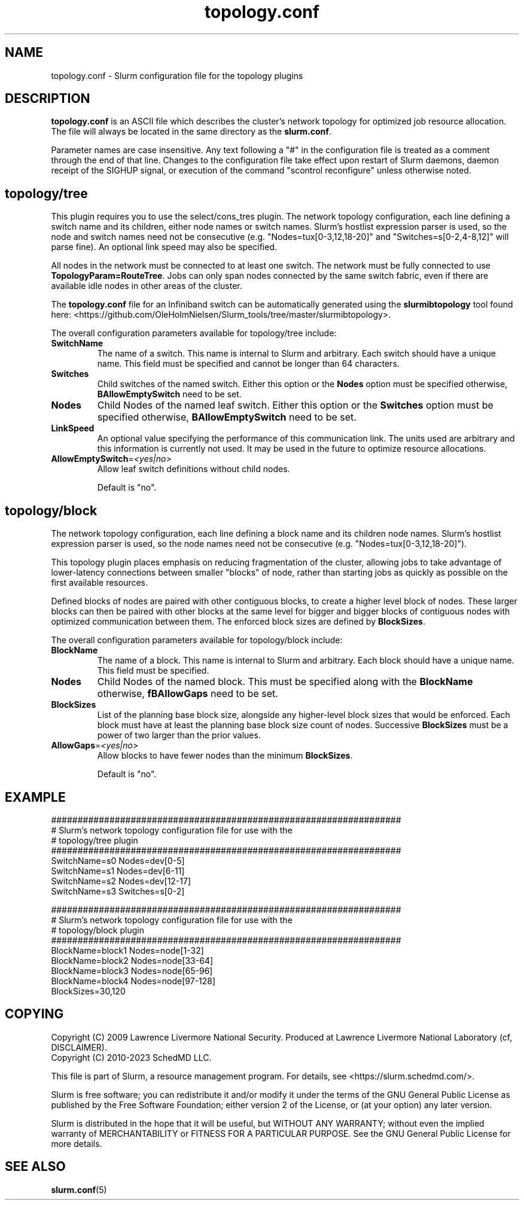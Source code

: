 .TH "topology.conf" "5" "Slurm Configuration File" "September 2024" "Slurm Configuration File"

.SH "NAME"
topology.conf \-  Slurm configuration file for the topology plugins

.SH "DESCRIPTION"

\fBtopology.conf\fP is an ASCII file which describes the
cluster's network topology for optimized job resource allocation.
The file will always be located in the same directory as the \fBslurm.conf\fR.
.LP
Parameter names are case insensitive.
Any text following a "#" in the configuration file is treated
as a comment through the end of that line.
Changes to the configuration file take effect upon restart of
Slurm daemons, daemon receipt of the SIGHUP signal, or execution
of the command "scontrol reconfigure" unless otherwise noted.
.LP

.SH "topology/tree"

This plugin requires you to use the select/cons_tres plugin.
The network topology configuration, each line defining a switch name and
its children, either node names or switch names.
Slurm's hostlist expression parser is used, so the node and switch
names need not be consecutive (e.g. "Nodes=tux[0\-3,12,18\-20]"
and "Switches=s[0\-2,4\-8,12]" will parse fine).
An optional link speed may also be specified.

.LP
All nodes in the
network must be connected to at least one switch. The network must be fully
connected to use \fBTopologyParam=RouteTree\fR. Jobs can only span nodes
connected by the same switch fabric, even if there are available idle nodes
in other areas of the cluster.

.LP
The \fBtopology.conf\fP file for an Infiniband switch can be
automatically generated using the \fBslurmibtopology\fP tool found here:
<https://github.com/OleHolmNielsen/Slurm_tools/tree/master/slurmibtopology>.

.LP
The overall configuration parameters available for topology/tree include:

.TP
\fBSwitchName\fR
The name of a switch. This name is internal to Slurm and arbitrary.
Each switch should have a unique name.
This field must be specified and cannot be longer than 64 characters.
.IP

.TP
\fBSwitches\fR
Child switches of the named switch.
Either this option or the \fBNodes\fR option must be specified otherwise,
\fBBAllowEmptySwitch\fR need to be set.
.IP

.TP
\fBNodes\fR
Child Nodes of the named leaf switch.
Either this option or the \fBSwitches\fR option must be specified otherwise,
\fBBAllowEmptySwitch\fR need to be set.
.IP

.TP
\fBLinkSpeed\fR
An optional value specifying the performance of this communication link.
The units used are arbitrary and this information is currently not used.
It may be used in the future to optimize resource allocations.
.IP

.TP
\fBAllowEmptySwitch\fR=\fI<yes|no>\fR
Allow leaf switch definitions without child nodes.
.sp
Default is "no".
.IP

.SH "topology/block"

.LP
The network topology configuration, each line defining a block name and
its children node names.
Slurm's hostlist expression parser is used, so the node
names need not be consecutive (e.g. "Nodes=tux[0\-3,12,18\-20]").

.LP
This topology plugin places emphasis on reducing fragmentation of the
cluster, allowing jobs to take advantage of lower\-latency connections
between smaller "blocks" of node, rather than starting jobs as quickly
as possible on the first available resources.

.LP
Defined blocks of nodes are paired with other contiguous blocks, to create
a higher level block of nodes. These larger blocks can then be paired with
other blocks at the same level for bigger and bigger blocks of contiguous
nodes with optimized communication between them. The enforced block sizes
are defined by \fBBlockSizes\fR.

.LP
The overall configuration parameters available for topology/block include:

.TP
\fBBlockName\fR
The name of a block. This name is internal to Slurm and arbitrary.
Each block should have a unique name.
This field must be specified.
.IP

.TP
\fBNodes\fR
Child Nodes of the named block.
This must be specified along with the \fBBlockName\fR otherwise,
\fBfBAllowGaps\fR need to be set.
.IP

.TP
\fBBlockSizes\fR
List of the planning base block size, alongside any
higher-level block sizes that would be enforced.
Each block must have at least the planning base block size count of nodes.
Successive \fBBlockSizes\fR must be a power of two larger than the prior values.
.IP

.TP
\fBAllowGaps\fR=\fI<yes|no>\fR
Allow blocks to have fewer nodes than the minimum \fBBlockSizes\fR.
.sp
Default is "no".
.IP

.SH "EXAMPLE"
.nf
##################################################################
# Slurm's network topology configuration file for use with the
# topology/tree plugin
##################################################################
SwitchName=s0 Nodes=dev[0\-5]
SwitchName=s1 Nodes=dev[6\-11]
SwitchName=s2 Nodes=dev[12\-17]
SwitchName=s3 Switches=s[0\-2]
.fi

.nf
##################################################################
# Slurm's network topology configuration file for use with the
# topology/block plugin
##################################################################
BlockName=block1 Nodes=node[1-32]
BlockName=block2 Nodes=node[33-64]
BlockName=block3 Nodes=node[65-96]
BlockName=block4 Nodes=node[97-128]
BlockSizes=30,120
.fi

.SH "COPYING"
Copyright (C) 2009 Lawrence Livermore National Security.
Produced at Lawrence Livermore National Laboratory (cf, DISCLAIMER).
.br
Copyright (C) 2010\-2023 SchedMD LLC.
.LP
This file is part of Slurm, a resource management program.
For details, see <https://slurm.schedmd.com/>.
.LP
Slurm is free software; you can redistribute it and/or modify it under
the terms of the GNU General Public License as published by the Free
Software Foundation; either version 2 of the License, or (at your option)
any later version.
.LP
Slurm is distributed in the hope that it will be useful, but WITHOUT ANY
WARRANTY; without even the implied warranty of MERCHANTABILITY or FITNESS
FOR A PARTICULAR PURPOSE. See the GNU General Public License for more
details.

.SH "SEE ALSO"
.LP
\fBslurm.conf\fR(5)
